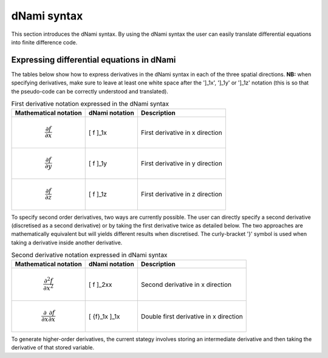 dNami syntax
************

This section introduces the dNami syntax. By using the dNami syntax the 
user can easily translate differential equations into finite difference code.

Expressing differential equations in dNami
------------------------------------------

The tables below show how to express derivatives in the dNami syntax in each of the three spatial directions. **NB:** when specifying derivatives, make sure to leave at least one white space after the ']_1x', ']_1y' or ']_1z' notation (this is so that the pseudo-code can be correctly understood and translated).

.. table:: First derivative notation expressed in the dNami syntax

   +--------------------------------------+------------------+--------------------------------+
   |        Mathematical notation         |  dNami notation  |          Description           |
   +======================================+==================+================================+
   | .. math::                            |                  |                                |
   |                                      |                  |                                |
   |    \dfrac{\partial f}{\partial x}    |     [ f ]_1x     | First derivative in x direction|
   +--------------------------------------+------------------+--------------------------------+
   | .. math::                            |                  |                                |
   |                                      |                  |                                |
   |    \dfrac{\partial f}{\partial y}    |     [ f ]_1y     | First derivative in y direction|
   +--------------------------------------+------------------+--------------------------------+
   | .. math::                            |                  |                                |
   |                                      |                  |                                |
   |    \dfrac{\partial f}{\partial z}    |     [ f ]_1z     | First derivative in z direction|
   +--------------------------------------+------------------+--------------------------------+

To specify second order derivatives, two ways are currently possible. The user can directly specify a second derivative (discretised as a second derivative) or by taking the first derivative twice as detailed below. The two approaches are mathematically equivalent but will yields different results when discretised. The curly-bracket '}' symbol is used when taking a derivative inside another derivative.   

.. table:: Second derivative notation expressed in dNami syntax

   +---------------------------------------------------------------+------------------+----------------------------------------+
   |        Mathematical notation                                  |  dNami notation  |          Description                   |
   +===============================================================+==================+========================================+
   | .. math::                                                     |                  |                                        |
   |                                                               |                  |                                        |
   |    \dfrac{\partial^2 f}{\partial x^2}                         |     [ f ]_2xx    | Second derivative in x direction       |
   +---------------------------------------------------------------+------------------+----------------------------------------+
   | .. math::                                                     |                  |                                        |
   |                                                               |                  |                                        |
   |    \dfrac{\partial}{\partial x}\dfrac{\partial f}{\partial x} |                  | Double first derivative in x direction |
   |                                                               |    [ {f}_1x ]_1x |                                        |
   +---------------------------------------------------------------+------------------+----------------------------------------+

To generate higher-order derivatives, the current stategy involves storing an intermediate derivative and then taking the derivative of that stored variable. 
